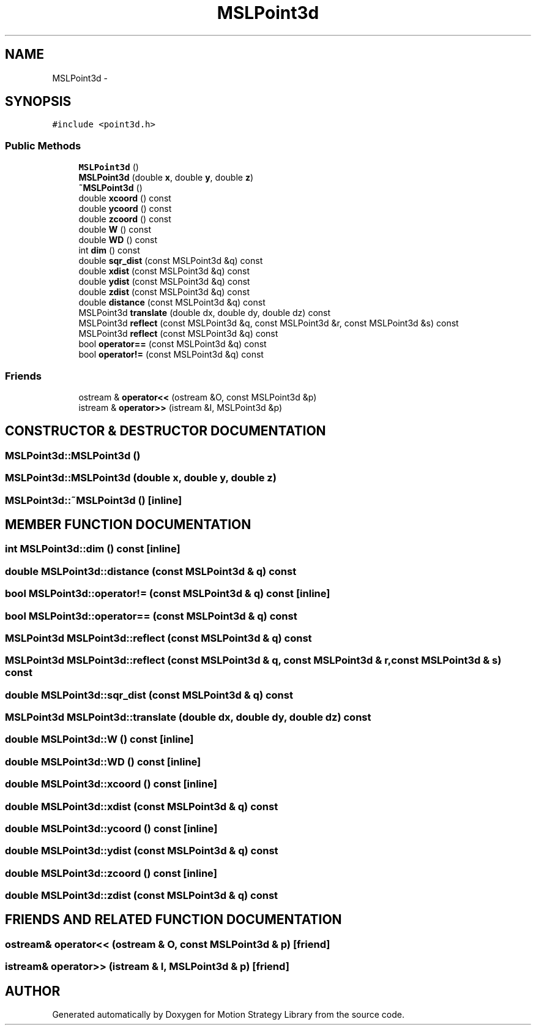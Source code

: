 .TH "MSLPoint3d" 3 "24 Jul 2003" "Motion Strategy Library" \" -*- nroff -*-
.ad l
.nh
.SH NAME
MSLPoint3d \- 
.SH SYNOPSIS
.br
.PP
\fC#include <point3d.h>\fP
.PP
.SS "Public Methods"

.in +1c
.ti -1c
.RI "\fBMSLPoint3d\fP ()"
.br
.ti -1c
.RI "\fBMSLPoint3d\fP (double \fBx\fP, double \fBy\fP, double \fBz\fP)"
.br
.ti -1c
.RI "\fB~MSLPoint3d\fP ()"
.br
.ti -1c
.RI "double \fBxcoord\fP () const"
.br
.ti -1c
.RI "double \fBycoord\fP () const"
.br
.ti -1c
.RI "double \fBzcoord\fP () const"
.br
.ti -1c
.RI "double \fBW\fP () const"
.br
.ti -1c
.RI "double \fBWD\fP () const"
.br
.ti -1c
.RI "int \fBdim\fP () const"
.br
.ti -1c
.RI "double \fBsqr_dist\fP (const MSLPoint3d &q) const"
.br
.ti -1c
.RI "double \fBxdist\fP (const MSLPoint3d &q) const"
.br
.ti -1c
.RI "double \fBydist\fP (const MSLPoint3d &q) const"
.br
.ti -1c
.RI "double \fBzdist\fP (const MSLPoint3d &q) const"
.br
.ti -1c
.RI "double \fBdistance\fP (const MSLPoint3d &q) const"
.br
.ti -1c
.RI "MSLPoint3d \fBtranslate\fP (double dx, double dy, double dz) const"
.br
.ti -1c
.RI "MSLPoint3d \fBreflect\fP (const MSLPoint3d &q, const MSLPoint3d &r, const MSLPoint3d &s) const"
.br
.ti -1c
.RI "MSLPoint3d \fBreflect\fP (const MSLPoint3d &q) const"
.br
.ti -1c
.RI "bool \fBoperator==\fP (const MSLPoint3d &q) const"
.br
.ti -1c
.RI "bool \fBoperator!=\fP (const MSLPoint3d &q) const"
.br
.in -1c
.SS "Friends"

.in +1c
.ti -1c
.RI "ostream & \fBoperator<<\fP (ostream &O, const MSLPoint3d &p)"
.br
.ti -1c
.RI "istream & \fBoperator>>\fP (istream &I, MSLPoint3d &p)"
.br
.in -1c
.SH "CONSTRUCTOR & DESTRUCTOR DOCUMENTATION"
.PP 
.SS "MSLPoint3d::MSLPoint3d ()"
.PP
.SS "MSLPoint3d::MSLPoint3d (double x, double y, double z)"
.PP
.SS "MSLPoint3d::~MSLPoint3d ()\fC [inline]\fP"
.PP
.SH "MEMBER FUNCTION DOCUMENTATION"
.PP 
.SS "int MSLPoint3d::dim () const\fC [inline]\fP"
.PP
.SS "double MSLPoint3d::distance (const MSLPoint3d & q) const"
.PP
.SS "bool MSLPoint3d::operator!= (const MSLPoint3d & q) const\fC [inline]\fP"
.PP
.SS "bool MSLPoint3d::operator== (const MSLPoint3d & q) const"
.PP
.SS "MSLPoint3d MSLPoint3d::reflect (const MSLPoint3d & q) const"
.PP
.SS "MSLPoint3d MSLPoint3d::reflect (const MSLPoint3d & q, const MSLPoint3d & r, const MSLPoint3d & s) const"
.PP
.SS "double MSLPoint3d::sqr_dist (const MSLPoint3d & q) const"
.PP
.SS "MSLPoint3d MSLPoint3d::translate (double dx, double dy, double dz) const"
.PP
.SS "double MSLPoint3d::W () const\fC [inline]\fP"
.PP
.SS "double MSLPoint3d::WD () const\fC [inline]\fP"
.PP
.SS "double MSLPoint3d::xcoord () const\fC [inline]\fP"
.PP
.SS "double MSLPoint3d::xdist (const MSLPoint3d & q) const"
.PP
.SS "double MSLPoint3d::ycoord () const\fC [inline]\fP"
.PP
.SS "double MSLPoint3d::ydist (const MSLPoint3d & q) const"
.PP
.SS "double MSLPoint3d::zcoord () const\fC [inline]\fP"
.PP
.SS "double MSLPoint3d::zdist (const MSLPoint3d & q) const"
.PP
.SH "FRIENDS AND RELATED FUNCTION DOCUMENTATION"
.PP 
.SS "ostream& operator<< (ostream & O, const MSLPoint3d & p)\fC [friend]\fP"
.PP
.SS "istream& operator>> (istream & I, MSLPoint3d & p)\fC [friend]\fP"
.PP


.SH "AUTHOR"
.PP 
Generated automatically by Doxygen for Motion Strategy Library from the source code.
